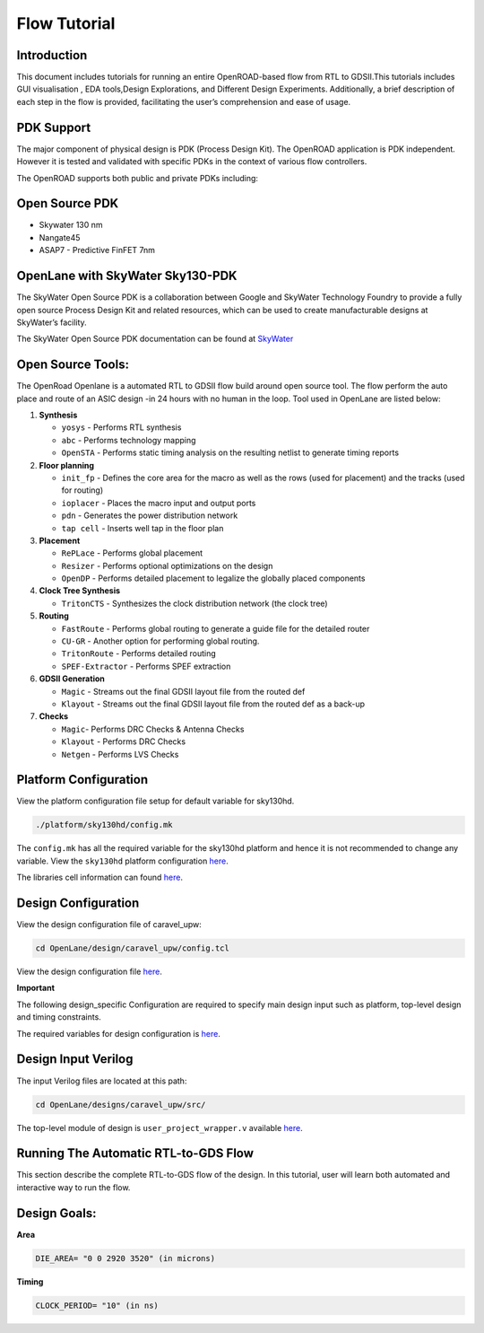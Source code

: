 Flow Tutorial
=============

Introduction
------------

This document includes tutorials for running an entire OpenROAD-based
flow from RTL to GDSII.This tutorials includes GUI visualisation , EDA
tools,Design Explorations, and Different Design Experiments.
Additionally, a brief description of each step in the flow is provided,
facilitating the user’s comprehension and ease of usage.

PDK Support
-----------

The major component of physical design is PDK (Process Design Kit). The
OpenROAD application is PDK independent. However it is tested and
validated with specific PDKs in the context of various flow controllers.

The OpenROAD supports both public and private PDKs including:

Open Source PDK
---------------

-  Skywater 130 nm
-  Nangate45
-  ASAP7 - Predictive FinFET 7nm



OpenLane with SkyWater Sky130-PDK
---------------------------------

The SkyWater Open Source PDK is a collaboration between Google and
SkyWater Technology Foundry to provide a fully open source Process
Design Kit and related resources, which can be used to create
manufacturable designs at SkyWater’s facility.

The SkyWater Open Source PDK documentation can be found at
`SkyWater <https://skywater-pdk.rtfd.io>`__

Open Source Tools:
------------------

The OpenRoad Openlane is a automated RTL to GDSII flow build around open
source tool. The flow perform the auto place and route of an ASIC design
-in 24 hours with no human in the loop. Tool used in OpenLane are listed
below:

1.  **Synthesis**

    -  ``yosys`` - Performs RTL synthesis
    -  ``abc`` - Performs technology mapping
    -  ``OpenSTA`` - Performs static timing analysis on the resulting
       netlist to generate timing reports

2.  **Floor planning**

    -  ``init_fp`` - Defines the core area for the macro as well as the
       rows (used for placement) and the tracks (used for routing)
    -  ``ioplacer`` - Places the macro input and output ports
    -  ``pdn`` - Generates the power distribution network
    -  ``tap cell`` - Inserts well tap in the floor plan

3.  **Placement**

    -  ``RePLace`` - Performs global placement
    -  ``Resizer`` - Performs optional optimizations on the design
    -  ``OpenDP`` - Performs detailed placement to legalize the globally
       placed components

4.  **Clock Tree Synthesis**

    -  ``TritonCTS`` - Synthesizes the clock distribution network (the
       clock tree)

5.  **Routing**

    -  ``FastRoute`` - Performs global routing to generate a guide file
       for the detailed router
    -  ``CU-GR`` - Another option for performing global routing.
    -  ``TritonRoute`` - Performs detailed routing
    -  ``SPEF-Extractor`` - Performs SPEF extraction

6.  **GDSII Generation**

    -  ``Magic`` - Streams out the final GDSII layout file from the
       routed def
    -  ``Klayout`` - Streams out the final GDSII layout file from the
       routed def as a back-up

7.  **Checks**

    -  ``Magic``- Performs DRC Checks & Antenna Checks
    -  ``Klayout`` - Performs DRC Checks
    -  ``Netgen`` - Performs LVS Checks 


Platform Configuration
----------------------

View the platform configuration file setup for default variable for sky130hd.

.. code-block:: shell

   ./platform/sky130hd/config.mk

The ``config.mk`` has all the required variable for the sky130hd platform and hence it is not recommended  to change any variable. View the ``sky130hd`` platform configuration `here <https://github.com/The-OpenROAD-Project/OpenROAD-flow-scripts/blob/master/flow/platforms/sky130hd/config.mk>`_.

The libraries cell information can found `here <https://antmicro-skywater-pdk-docs.readthedocs.io/en/test-submodules-in-rtd/contents/libraries.html>`_.

Design Configuration
--------------------

View the design configuration file of caravel_upw:

.. code-block:: shell

   cd OpenLane/design/caravel_upw/config.tcl

View the design configuration file `here <https://github.com/nimra471/OpenLane/tree/master/designs/caravel_upw/config.tcl>`_.

**Important**

The following design_specific Configuration are required to specify main design input such as platform, top-level design and timing constraints.

The required variables for design configuration is `here <OpenLane_Variable.html>`_.


Design Input Verilog
--------------------

The input Verilog files are located at this path:

.. code-block:: shell

   cd OpenLane/designs/caravel_upw/src/

The top-level module of design is ``user_project_wrapper.v`` available `here <https://github.com/nimra471/OpenLane/tree/master/designs/caravel_upw/src/>`_.

Running The Automatic RTL-to-GDS Flow
-------------------------------------
This section describe the complete RTL-to-GDS flow of the design. In this tutorial, user will learn both automated and interactive way to run the flow.

Design Goals:
------------

**Area**

.. code-block:: shell

   DIE_AREA= "0 0 2920 3520" (in microns)

**Timing**

.. code-block:: shell

   CLOCK_PERIOD= "10" (in ns)












